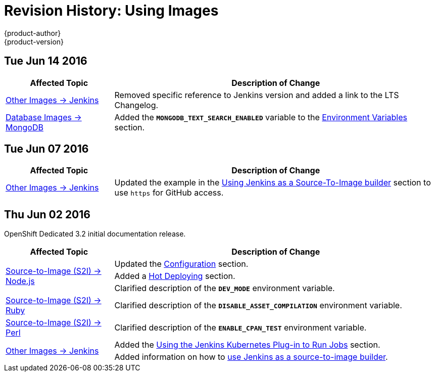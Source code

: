 = Revision History: Using Images
{product-author}
{product-version}
:data-uri:
:icons:
:experimental:

// do-release: revhist-tables
== Tue Jun 14 2016

// tag::using_images_tue_jun_14_2016[]
[cols="1,3",options="header"]
|===

|Affected Topic |Description of Change
//Tue Jun 14 2016

|link:../using_images/other_images/jenkins.html#versions[Other Images -> Jenkins]
|Removed specific reference to Jenkins version and added a link to the LTS Changelog.

|link:../using_images/db_images/mongodb.html[Database Images -> MongoDB]
|Added the `*MONGODB_TEXT_SEARCH_ENABLED*` variable to the link:../using_images/db_images/mongodb.html#environment-variables[Environment Variables] section.

|===

// end::using_images_tue_jun_14_2016[]

== Tue Jun 07 2016

// tag::using_images_tue_jun_07_2016[]
[cols="1,3",options="header"]
|===

|Affected Topic |Description of Change
//Tue Jun 07 2016
|link:../using_images/other_images/jenkins.html[Other Images -> Jenkins]
|Updated the example in the link:../using_images/other_images/jenkins.html#jenkins-as-s2i-builder[Using Jenkins as a Source-To-Image builder] section to use `https` for GitHub access.

|===

// end::using_images_tue_jun_07_2016[]
== Thu Jun 02 2016

OpenShift Dedicated 3.2 initial documentation release.

// tag::using_images_thu_jun_02_2016[]
[cols="1,3",options="header"]
|===

|Affected Topic |Description of Change
//Thu Jun 02 2016
.3+|link:../using_images/s2i_images/nodejs.html[Source-to-Image (S2I) -> Node.js]
|Updated the link:../using_images/s2i_images/nodejs.html#nodejs-configuration[Configuration] section.
|Added a link:../using_images/s2i_images/nodejs.html#nodejs-hot-deploying[Hot Deploying] section.
|Clarified description of the `*DEV_MODE*` environment variable.

|link:../using_images/s2i_images/ruby.html[Source-to-Image (S2I) -> Ruby]
|Clarified description of the `*DISABLE_ASSET_COMPILATION*` environment variable.

|link:../using_images/s2i_images/perl.html[Source-to-Image (S2I) -> Perl]
|Clarified description of the `*ENABLE_CPAN_TEST*` environment variable.

.2+|link:../using_images/other_images/jenkins.html[Other Images -> Jenkins]
|Added the link:../using_images/other_images/jenkins.html#using-the-jenkins-kubernetes-plug-in-to-run-jobs[Using the Jenkins Kubernetes Plug-in to Run Jobs] section.
|Added information on how to link:../using_images/other_images/jenkins.html#jenkins-as-s2i-builder[use Jenkins as a source-to-image builder].

|===

// end::using_images_thu_jun_02_2016[]
